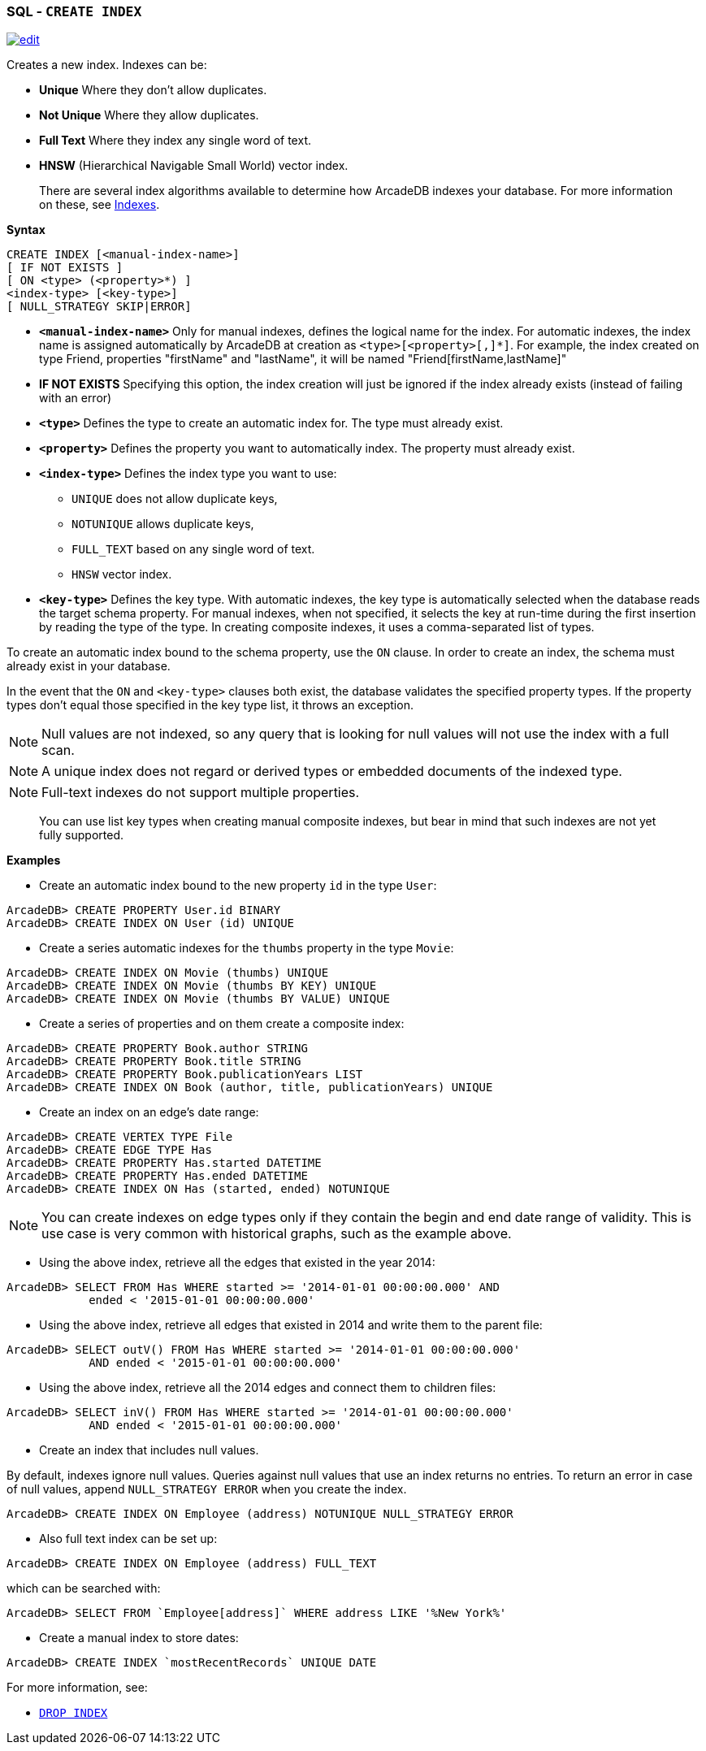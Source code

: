 [[SQL-Create-Index]]
[discrete]

=== SQL - `CREATE INDEX`

image:../images/edit.png[link="https://github.com/ArcadeData/arcadedb-docs/blob/main/src/main/asciidoc/sql/SQL-Create-Index.adoc" float=right]

Creates a new index. Indexes can be:

- *Unique* Where they don't allow duplicates.
- *Not Unique* Where they allow duplicates.
- *Full Text* Where they index any single word of text.
- *HNSW* (Hierarchical Navigable Small World) vector index.

____

There are several index algorithms available to determine how ArcadeDB indexes your database. For more information on these, see <<Indexes,Indexes>>.

____

*Syntax*

[source,sql]
----
CREATE INDEX [<manual-index-name>]
[ IF NOT EXISTS ]
[ ON <type> (<property>*) ] 
<index-type> [<key-type>]
[ NULL_STRATEGY SKIP|ERROR]

----

* *`&lt;manual-index-name&gt;`* Only for manual indexes, defines the logical name for the index. For automatic indexes, the index name is assigned automatically by ArcadeDB at creation as `&lt;type&gt;[&lt;property&gt;[,]*]`. For example, the index created on type Friend, properties "firstName" and "lastName", it will be named "Friend[firstName,lastName]"
* *IF NOT EXISTS* Specifying this option, the index creation will just be ignored if the index already exists (instead of failing with an error)
* *`&lt;type&gt;`* Defines the type to create an automatic index for. The type must already exist.
* *`&lt;property&gt;`* Defines the property you want to automatically index. The property must already exist.
* *`&lt;index-type&gt;`* Defines the index type you want to use:
** `UNIQUE` does not allow duplicate keys,
** `NOTUNIQUE` allows duplicate keys,
** `FULL_TEXT` based on any single word of text.
** `HNSW` vector index.
* *`&lt;key-type&gt;`* Defines the key type. With automatic indexes, the key type is automatically selected when the database reads the target schema property. For manual indexes, when not specified, it selects the key at run-time during the first insertion by reading the type of the type. In creating composite indexes, it uses a comma-separated list of types.

To create an automatic index bound to the schema property, use the `ON` clause. In order to create an index, the schema must already exist in your database.

In the event that the `ON` and `&lt;key-type&gt;` clauses both exist, the database validates the specified property types. If the property types don't equal those specified in the key type list, it throws an exception.

NOTE: Null values are not indexed, so any query that is looking for null values will not use the index with a full scan.

NOTE: A unique index does not regard or derived types or embedded documents of the indexed type.

NOTE: Full-text indexes do not support multiple properties.
____

You can use list key types when creating manual composite indexes, but bear in mind that such indexes are not yet fully supported.

____

*Examples*

* Create an automatic index bound to the new property `id` in the type `User`:

----
ArcadeDB> CREATE PROPERTY User.id BINARY
ArcadeDB> CREATE INDEX ON User (id) UNIQUE
----

* Create a series automatic indexes for the `thumbs` property in the type `Movie`:

----
ArcadeDB> CREATE INDEX ON Movie (thumbs) UNIQUE
ArcadeDB> CREATE INDEX ON Movie (thumbs BY KEY) UNIQUE
ArcadeDB> CREATE INDEX ON Movie (thumbs BY VALUE) UNIQUE
----

* Create a series of properties and on them create a composite index:

----
ArcadeDB> CREATE PROPERTY Book.author STRING
ArcadeDB> CREATE PROPERTY Book.title STRING
ArcadeDB> CREATE PROPERTY Book.publicationYears LIST
ArcadeDB> CREATE INDEX ON Book (author, title, publicationYears) UNIQUE
----

* Create an index on an edge's date range:

----
ArcadeDB> CREATE VERTEX TYPE File
ArcadeDB> CREATE EDGE TYPE Has
ArcadeDB> CREATE PROPERTY Has.started DATETIME
ArcadeDB> CREATE PROPERTY Has.ended DATETIME
ArcadeDB> CREATE INDEX ON Has (started, ended) NOTUNIQUE
----

NOTE: You can create indexes on edge types only if they contain the begin and end date range of validity. This is use case is very common with historical graphs, such as the example above.

* Using the above index, retrieve all the edges that existed in the year 2014:

----
ArcadeDB> SELECT FROM Has WHERE started >= '2014-01-01 00:00:00.000' AND 
            ended < '2015-01-01 00:00:00.000'
----

* Using the above index, retrieve all edges that existed in 2014 and write them to the parent file:

----
ArcadeDB> SELECT outV() FROM Has WHERE started >= '2014-01-01 00:00:00.000' 
            AND ended < '2015-01-01 00:00:00.000'
----

* Using the above index, retrieve all the 2014 edges and connect them to children files:

----
ArcadeDB> SELECT inV() FROM Has WHERE started >= '2014-01-01 00:00:00.000' 
            AND ended < '2015-01-01 00:00:00.000'
----

* Create an index that includes null values.

By default, indexes ignore null values. Queries against null values that use an index returns no entries. To return an error in case of null values, append `NULL_STRATEGY ERROR` when you create the index.

----
ArcadeDB> CREATE INDEX ON Employee (address) NOTUNIQUE NULL_STRATEGY ERROR
----

* Also full text index can be set up:

----
ArcadeDB> CREATE INDEX ON Employee (address) FULL_TEXT
----

which can be searched with:

----
ArcadeDB> SELECT FROM `Employee[address]` WHERE address LIKE '%New York%'
----

* Create a manual index to store dates:

----
ArcadeDB> CREATE INDEX `mostRecentRecords` UNIQUE DATE
----

For more information, see:

* <<SQL-Drop-Index,`DROP INDEX`>>
